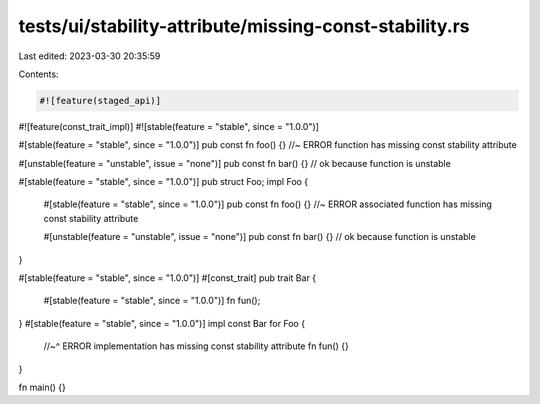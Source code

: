 tests/ui/stability-attribute/missing-const-stability.rs
=======================================================

Last edited: 2023-03-30 20:35:59

Contents:

.. code-block:: rs

    #![feature(staged_api)]
#![feature(const_trait_impl)]
#![stable(feature = "stable", since = "1.0.0")]

#[stable(feature = "stable", since = "1.0.0")]
pub const fn foo() {} //~ ERROR function has missing const stability attribute

#[unstable(feature = "unstable", issue = "none")]
pub const fn bar() {} // ok because function is unstable

#[stable(feature = "stable", since = "1.0.0")]
pub struct Foo;
impl Foo {
    #[stable(feature = "stable", since = "1.0.0")]
    pub const fn foo() {} //~ ERROR associated function has missing const stability attribute

    #[unstable(feature = "unstable", issue = "none")]
    pub const fn bar() {} // ok because function is unstable
}

#[stable(feature = "stable", since = "1.0.0")]
#[const_trait]
pub trait Bar {
    #[stable(feature = "stable", since = "1.0.0")]
    fn fun();
}
#[stable(feature = "stable", since = "1.0.0")]
impl const Bar for Foo {
    //~^ ERROR implementation has missing const stability attribute
    fn fun() {}
}

fn main() {}


